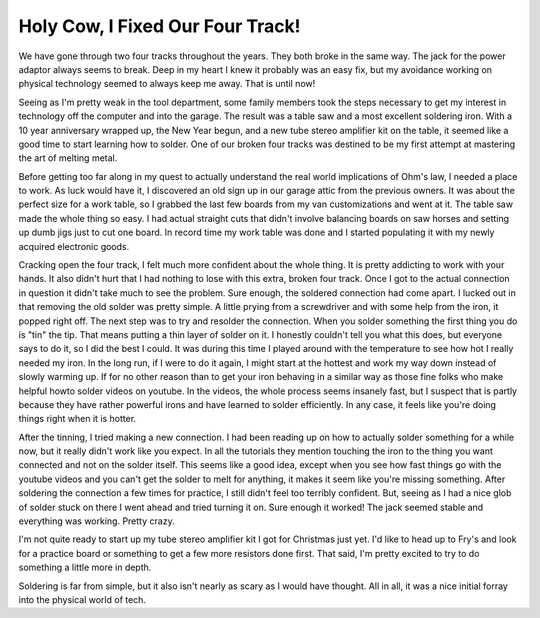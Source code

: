 ===================================
 Holy Cow, I Fixed Our Four Track!
===================================

We have gone through two four tracks throughout the years. They both
broke in the same way. The jack for the power adaptor always seems to
break. Deep in my heart I knew it probably was an easy fix, but my
avoidance working on physical technology seemed to always keep me away.
That is until now!

Seeing as I'm pretty weak in the tool department, some family members
took the steps necessary to get my interest in technology off the
computer and into the garage. The result was a table saw and a most
excellent soldering iron. With a 10 year anniversary wrapped up, the New
Year begun, and a new tube stereo amplifier kit on the table, it seemed
like a good time to start learning how to solder. One of our broken four
tracks was destined to be my first attempt at mastering the art of
melting metal.


Before getting too far along in my quest to actually understand the
real world implications of Ohm's law, I needed a place to work. As luck
would have it, I discovered an old sign up in our garage attic from the
previous owners. It was about the perfect size for a work table, so I
grabbed the last few boards from my van customizations and went at it.
The table saw made the whole thing so easy. I had actual straight cuts
that didn't involve balancing boards on saw horses and setting up dumb
jigs just to cut one board. In record time my work table was done and I
started populating it with my newly acquired electronic goods.


Cracking open the four track, I felt much more confident about the
whole thing. It is pretty addicting to work with your hands. It also
didn't hurt that I had nothing to lose with this extra, broken four
track. Once I got to the actual connection in question it didn't take
much to see the problem. Sure enough, the soldered connection had come
apart. I lucked out in that removing the old solder was pretty simple. A
little prying from a screwdriver and with some help from the iron, it
popped right off. The next step was to try and resolder the connection.
When you solder something the first thing you do is "tin" the tip. That
means putting a thin layer of solder on it. I honestly couldn't tell you
what this does, but everyone says to do it, so I did the best I could.
It was during this time I played around with the temperature to see how
hot I really needed my iron. In the long run, if I were to do it again,
I might start at the hottest and work my way down instead of slowly
warming up. If for no other reason than to get your iron behaving in a
similar way as those fine folks who make helpful howto solder videos on
youtube. In the videos, the whole process seems insanely fast, but I
suspect that is partly because they have rather powerful irons and have
learned to solder efficiently. In any case, it feels like you're doing
things right when it is hotter.


After the tinning, I tried making a new connection. I had been reading
up on how to actually solder something for a while now, but it really
didn't work like you expect. In all the tutorials they mention touching
the iron to the thing you want connected and not on the solder itself.
This seems like a good idea, except when you see how fast things go with
the youtube videos and you can't get the solder to melt for anything, it
makes it seem like you're missing something. After soldering the
connection a few times for practice, I still didn't feel too terribly
confident. But, seeing as I had a nice glob of solder stuck on there I
went ahead and tried turning it on. Sure enough it worked! The jack
seemed stable and everything was working. Pretty crazy.


I'm not quite ready to start up my tube stereo amplifier kit I got for
Christmas just yet. I'd like to head up to Fry's and look for a practice
board or something to get a few more resistors done first. That said,
I'm pretty excited to try to do something a little more in depth.

Soldering is far from simple, but it also isn't nearly as scary as I
would have thought. All in all, it was a nice initial forray into the
physical world of tech.



.. author:: default
.. categories:: code
.. tags:: Uncategorized
.. comments::
